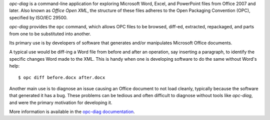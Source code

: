 *opc-diag* is a command-line application for exploring Microsoft Word, Excel,
and PowerPoint files from Office 2007 and later. Also known as *Office Open
XML*, the structure of these files adheres to the Open Packaging Convention
(OPC), specified by ISO/IEC 29500.

*opc-diag* provides the ``opc`` command, which allows OPC files to be browsed,
diff-ed, extracted, repackaged, and parts from one to be substituted into
another.

Its primary use is by developers of software that generates and/or
manipulates Microsoft Office documents.

A typical use would be diff-ing a Word file from before and after an operation,
say inserting a paragraph, to identify the specific changes Word made to the
XML. This is handy when one is developing software to do the same without
Word's help::

   $ opc diff before.docx after.docx

Another main use is to diagnose an issue causing an Office document to not load
cleanly, typically because the software that generated it has a bug. These
problems can be tedious and often difficult to diagnose without tools like
*opc-diag*, and were the primary motivation for developing it.

More information is available in the `opc-diag documentation`_.

.. _`opc-diag documentation`:
   https://opc-diag.readthedocs.org/en/latest/
